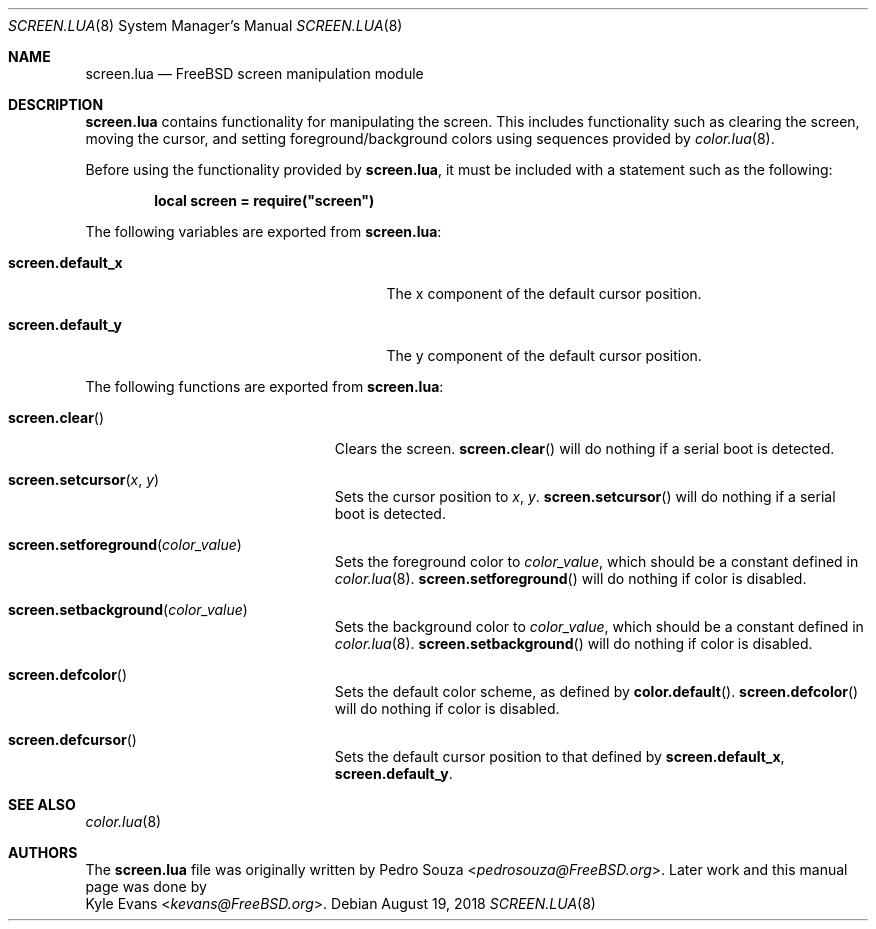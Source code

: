 .\"
.\" SPDX-License-Identifier: BSD-2-Clause
.\"
.\" Copyright (c) 2018 Kyle Evans <kevans@FreeBSD.org>
.\"
.\" Redistribution and use in source and binary forms, with or without
.\" modification, are permitted provided that the following conditions
.\" are met:
.\" 1. Redistributions of source code must retain the above copyright
.\"    notice, this list of conditions and the following disclaimer.
.\" 2. Redistributions in binary form must reproduce the above copyright
.\"    notice, this list of conditions and the following disclaimer in the
.\"    documentation and/or other materials provided with the distribution.
.\"
.\" THIS SOFTWARE IS PROVIDED BY THE AUTHOR AND CONTRIBUTORS ``AS IS'' AND
.\" ANY EXPRESS OR IMPLIED WARRANTIES, INCLUDING, BUT NOT LIMITED TO, THE
.\" IMPLIED WARRANTIES OF MERCHANTABILITY AND FITNESS FOR A PARTICULAR PURPOSE
.\" ARE DISCLAIMED.  IN NO EVENT SHALL THE AUTHOR OR CONTRIBUTORS BE LIABLE
.\" FOR ANY DIRECT, INDIRECT, INCIDENTAL, SPECIAL, EXEMPLARY, OR CONSEQUENTIAL
.\" DAMAGES (INCLUDING, BUT NOT LIMITED TO, PROCUREMENT OF SUBSTITUTE GOODS
.\" OR SERVICES; LOSS OF USE, DATA, OR PROFITS; OR BUSINESS INTERRUPTION)
.\" HOWEVER CAUSED AND ON ANY THEORY OF LIABILITY, WHETHER IN CONTRACT, STRICT
.\" LIABILITY, OR TORT (INCLUDING NEGLIGENCE OR OTHERWISE) ARISING IN ANY WAY
.\" OUT OF THE USE OF THIS SOFTWARE, EVEN IF ADVISED OF THE POSSIBILITY OF
.\" SUCH DAMAGE.
.\"
.\" $FreeBSD$
.\"
.Dd August 19, 2018
.Dt SCREEN.LUA 8
.Os
.Sh NAME
.Nm screen.lua
.Nd FreeBSD screen manipulation module
.Sh DESCRIPTION
.Nm
contains functionality for manipulating the screen.
This includes functionality such as clearing the screen, moving the cursor, and
setting foreground/background colors using sequences provided by
.Xr color.lua 8 .
.Pp
Before using the functionality provided by
.Nm ,
it must be included with a statement such as the following:
.Pp
.Dl local screen = require("screen")
.Pp
The following variables are exported from
.Nm :
.Bl -tag -width "Ic screen.default_x" -offset indent
.It Ic screen.default_x
The x component of the default cursor position.
.It Ic screen.default_y
The y component of the default cursor position.
.El
.Pp
The following functions are exported from
.Nm :
.Bl -tag -width "Fn screen.clear" -offset indent
.It Fn screen.clear
Clears the screen.
.Fn screen.clear
will do nothing if a serial boot is detected.
.It Fn screen.setcursor x y
Sets the cursor position to
.Fa x ,
.Fa y .
.Fn screen.setcursor
will do nothing if a serial boot is detected.
.It Fn screen.setforeground color_value
Sets the foreground color to
.Fa color_value ,
which should be a constant defined in
.Xr color.lua 8 .
.Fn screen.setforeground
will do nothing if color is disabled.
.It Fn screen.setbackground color_value
Sets the background color to
.Fa color_value ,
which should be a constant defined in
.Xr color.lua 8 .
.Fn screen.setbackground
will do nothing if color is disabled.
.It Fn screen.defcolor
Sets the default color scheme, as defined by
.Fn color.default .
.Fn screen.defcolor
will do nothing if color is disabled.
.It Fn screen.defcursor
Sets the default cursor position to that defined by
.Ic screen.default_x ,
.Ic screen.default_y .
.El
.Sh SEE ALSO
.Xr color.lua 8
.Sh AUTHORS
The
.Nm
file was originally written by
.An Pedro Souza Aq Mt pedrosouza@FreeBSD.org .
Later work and this manual page was done by
.An Kyle Evans Aq Mt kevans@FreeBSD.org .
